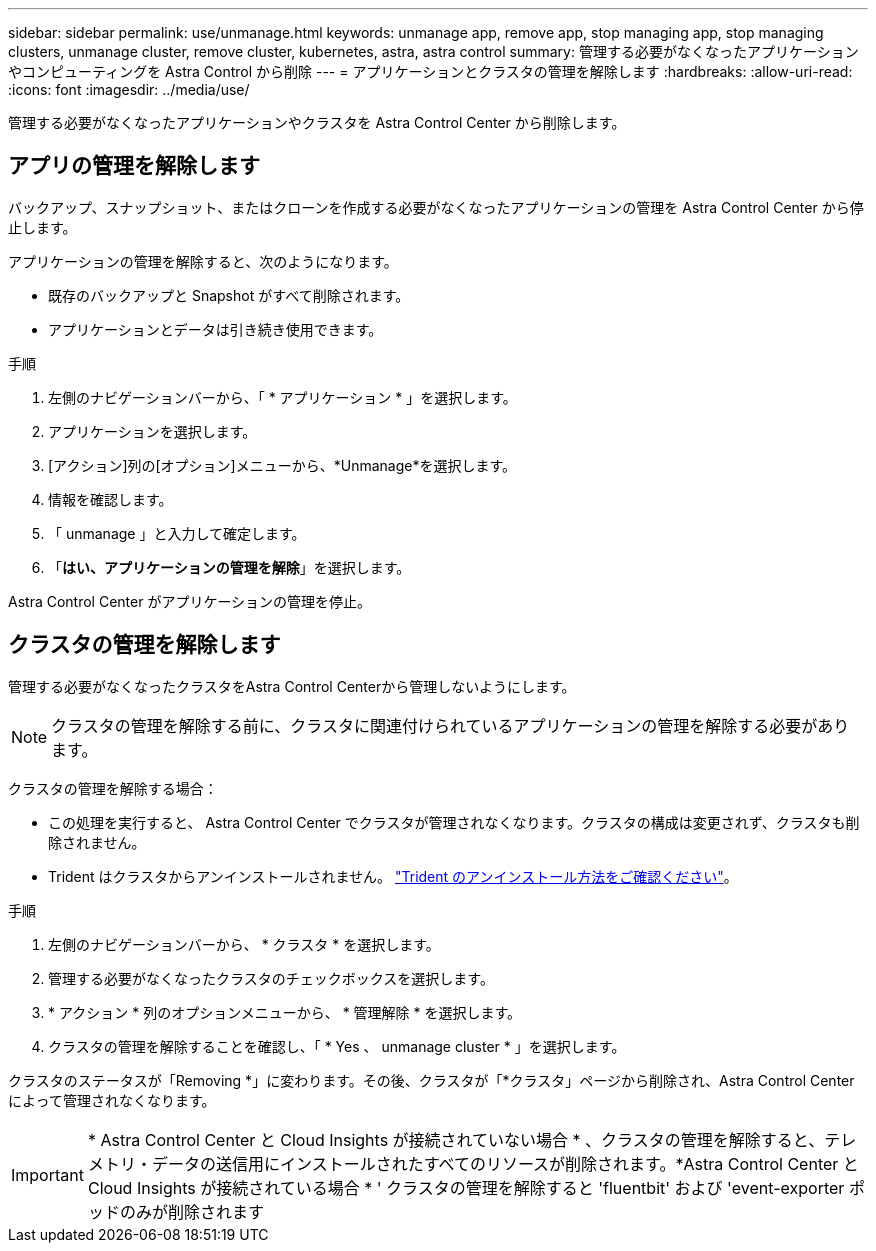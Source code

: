 ---
sidebar: sidebar 
permalink: use/unmanage.html 
keywords: unmanage app, remove app, stop managing app, stop managing clusters, unmanage cluster, remove cluster, kubernetes, astra, astra control 
summary: 管理する必要がなくなったアプリケーションやコンピューティングを Astra Control から削除 
---
= アプリケーションとクラスタの管理を解除します
:hardbreaks:
:allow-uri-read: 
:icons: font
:imagesdir: ../media/use/


[role="lead"]
管理する必要がなくなったアプリケーションやクラスタを Astra Control Center から削除します。



== アプリの管理を解除します

バックアップ、スナップショット、またはクローンを作成する必要がなくなったアプリケーションの管理を Astra Control Center から停止します。

アプリケーションの管理を解除すると、次のようになります。

* 既存のバックアップと Snapshot がすべて削除されます。
* アプリケーションとデータは引き続き使用できます。


.手順
. 左側のナビゲーションバーから、「 * アプリケーション * 」を選択します。
. アプリケーションを選択します。
. [アクション]列の[オプション]メニューから、*Unmanage*を選択します。
. 情報を確認します。
. 「 unmanage 」と入力して確定します。
. 「*はい、アプリケーションの管理を解除*」を選択します。


Astra Control Center がアプリケーションの管理を停止。



== クラスタの管理を解除します

管理する必要がなくなったクラスタをAstra Control Centerから管理しないようにします。


NOTE: クラスタの管理を解除する前に、クラスタに関連付けられているアプリケーションの管理を解除する必要があります。

クラスタの管理を解除する場合：

* この処理を実行すると、 Astra Control Center でクラスタが管理されなくなります。クラスタの構成は変更されず、クラスタも削除されません。
* Trident はクラスタからアンインストールされません。 https://docs.netapp.com/us-en/trident/trident-managing-k8s/uninstall-trident.html["Trident のアンインストール方法をご確認ください"^]。


.手順
. 左側のナビゲーションバーから、 * クラスタ * を選択します。
. 管理する必要がなくなったクラスタのチェックボックスを選択します。
. * アクション * 列のオプションメニューから、 * 管理解除 * を選択します。
. クラスタの管理を解除することを確認し、「 * Yes 、 unmanage cluster * 」を選択します。


クラスタのステータスが「Removing *」に変わります。その後、クラスタが「*クラスタ」ページから削除され、Astra Control Centerによって管理されなくなります。


IMPORTANT: * Astra Control Center と Cloud Insights が接続されていない場合 * 、クラスタの管理を解除すると、テレメトリ・データの送信用にインストールされたすべてのリソースが削除されます。*Astra Control Center と Cloud Insights が接続されている場合 * ' クラスタの管理を解除すると 'fluentbit' および 'event-exporter ポッドのみが削除されます

